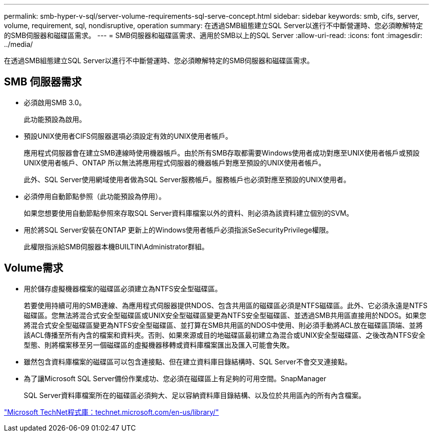 ---
permalink: smb-hyper-v-sql/server-volume-requirements-sql-serve-concept.html 
sidebar: sidebar 
keywords: smb, cifs, server, volume, requirement, sql, nondisruptive, operation 
summary: 在透過SMB組態建立SQL Server以進行不中斷營運時、您必須瞭解特定的SMB伺服器和磁碟區需求。 
---
= SMB伺服器和磁碟區需求、適用於SMB以上的SQL Server
:allow-uri-read: 
:icons: font
:imagesdir: ../media/


[role="lead"]
在透過SMB組態建立SQL Server以進行不中斷營運時、您必須瞭解特定的SMB伺服器和磁碟區需求。



== SMB 伺服器需求

* 必須啟用SMB 3.0。
+
此功能預設為啟用。

* 預設UNIX使用者CIFS伺服器選項必須設定有效的UNIX使用者帳戶。
+
應用程式伺服器會在建立SMB連線時使用機器帳戶。由於所有SMB存取都需要Windows使用者成功對應至UNIX使用者帳戶或預設UNIX使用者帳戶、ONTAP 所以無法將應用程式伺服器的機器帳戶對應至預設的UNIX使用者帳戶。

+
此外、SQL Server使用網域使用者做為SQL Server服務帳戶。服務帳戶也必須對應至預設的UNIX使用者。

* 必須停用自動節點參照（此功能預設為停用）。
+
如果您想要使用自動節點參照來存取SQL Server資料庫檔案以外的資料、則必須為該資料建立個別的SVM。

* 用於將SQL Server安裝在ONTAP 更新上的Windows使用者帳戶必須指派SeSecurityPrivilege權限。
+
此權限指派給SMB伺服器本機BUILTIN\Administrator群組。





== Volume需求

* 用於儲存虛擬機器檔案的磁碟區必須建立為NTFS安全型磁碟區。
+
若要使用持續可用的SMB連線、為應用程式伺服器提供NDOS、包含共用區的磁碟區必須是NTFS磁碟區。此外、它必須永遠是NTFS磁碟區。您無法將混合式安全型磁碟區或UNIX安全型磁碟區變更為NTFS安全型磁碟區、並透過SMB共用區直接用於NDOS。如果您將混合式安全型磁碟區變更為NTFS安全型磁碟區、並打算在SMB共用區的NDOS中使用、則必須手動將ACL放在磁碟區頂端、並將該ACL傳播至所有內含的檔案和資料夾。否則、如果來源或目的地磁碟區最初建立為混合或UNIX安全型磁碟區、之後改為NTFS安全型態、則將檔案移至另一個磁碟區的虛擬機器移轉或資料庫檔案匯出及匯入可能會失敗。

* 雖然包含資料庫檔案的磁碟區可以包含連接點、但在建立資料庫目錄結構時、SQL Server不會交叉連接點。
* 為了讓Microsoft SQL Server備份作業成功、您必須在磁碟區上有足夠的可用空間。SnapManager
+
SQL Server資料庫檔案所在的磁碟區必須夠大、足以容納資料庫目錄結構、以及位於共用區內的所有內含檔案。



http://technet.microsoft.com/en-us/library/["Microsoft TechNet程式庫：technet.microsoft.com/en-us/library/"]
